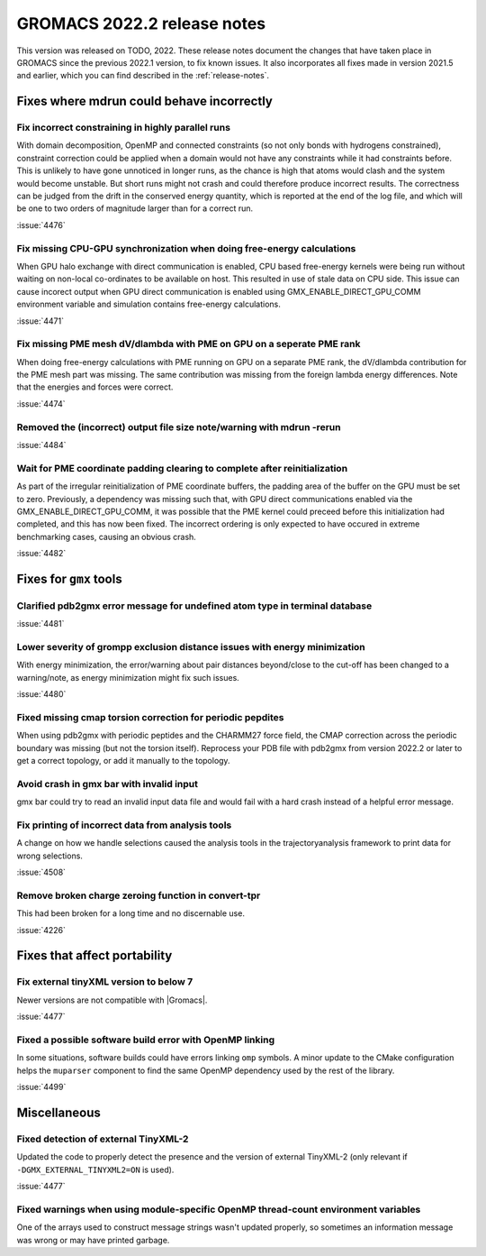 GROMACS 2022.2 release notes
----------------------------

This version was released on TODO, 2022. These release notes
document the changes that have taken place in GROMACS since the
previous 2022.1 version, to fix known issues. It also incorporates all
fixes made in version 2021.5 and earlier, which you can find described
in the :ref:`release-notes`.

.. Note to developers!
   Please use """"""" to underline the individual entries for fixed issues in the subfolders,
   otherwise the formatting on the webpage is messed up.
   Also, please use the syntax :issue:`number` to reference issues on GitLab, without the
   a space between the colon and number!

Fixes where mdrun could behave incorrectly
^^^^^^^^^^^^^^^^^^^^^^^^^^^^^^^^^^^^^^^^^^^^^^^^

Fix incorrect constraining in highly parallel runs
""""""""""""""""""""""""""""""""""""""""""""""""""

With domain decomposition, OpenMP and connected constraints (so not only
bonds with hydrogens constrained), constraint correction could be applied
when a domain would not have any constraints while it had constraints before.
This is unlikely to have gone unnoticed in longer runs, as the chance is
high that atoms would clash and the system would become unstable. But short
runs might not crash and could therefore produce incorrect results. The correctness can
be judged from the drift in the conserved energy quantity, which is reported
at the end of the log file, and which will be one to two orders of magnitude
larger than for a correct run.

:issue:`4476`

Fix missing CPU-GPU synchronization when doing free-energy calculations
"""""""""""""""""""""""""""""""""""""""""""""""""""""""""""""""""""""""

When GPU halo exchange with direct communication is enabled, CPU based 
free-energy kernels were being run without waiting on non-local co-ordinates 
to be available on host. This resulted in use of stale data on CPU side. 
This issue can cause incorect output when GPU direct communication is enabled 
using GMX_ENABLE_DIRECT_GPU_COMM environment variable and simulation contains 
free-energy calculations.

:issue:`4471`

Fix missing PME mesh dV/dlambda with PME on GPU on a seperate PME rank
""""""""""""""""""""""""""""""""""""""""""""""""""""""""""""""""""""""

When doing free-energy calculations with PME running on GPU on a separate
PME rank, the dV/dlambda contribution for the PME mesh part was missing.
The same contribution was missing from the foreign lambda energy differences.
Note that the energies and forces were correct.

:issue:`4474`

Removed the (incorrect) output file size note/warning with mdrun -rerun
"""""""""""""""""""""""""""""""""""""""""""""""""""""""""""""""""""""""

:issue:`4484`

Wait for PME coordinate padding clearing to complete after reinitialization
"""""""""""""""""""""""""""""""""""""""""""""""""""""""""""""""""""""""""""

As part of the irregular reinitialization of PME coordinate buffers,
the padding area of the buffer on the GPU must be set to
zero. Previously, a dependency was missing such that, with GPU direct
communications enabled via the GMX_ENABLE_DIRECT_GPU_COMM, it was
possible that the PME kernel could preceed before this initialization
had completed, and this has now been fixed. The incorrect ordering is
only expected to have occured in extreme benchmarking cases, causing
an obvious crash.

:issue:`4482`

Fixes for ``gmx`` tools
^^^^^^^^^^^^^^^^^^^^^^^

Clarified pdb2gmx error message for undefined atom type in terminal database
""""""""""""""""""""""""""""""""""""""""""""""""""""""""""""""""""""""""""""

:issue:`4481`

Lower severity of grompp exclusion distance issues with energy minimization
"""""""""""""""""""""""""""""""""""""""""""""""""""""""""""""""""""""""""""

With energy minimization, the error/warning about pair distances
beyond/close to the cut-off has been changed to a warning/note,
as energy minimization might fix such issues.

:issue:`4480`

Fixed missing cmap torsion correction for periodic pepdites
"""""""""""""""""""""""""""""""""""""""""""""""""""""""""""

When using pdb2gmx with periodic peptides and the CHARMM27
force field, the CMAP correction across the periodic boundary
was missing (but not the torsion itself). Reprocess your
PDB file with pdb2gmx from version 2022.2 or later to get a
correct topology, or add it manually to the topology.

Avoid crash in gmx bar with invalid input
"""""""""""""""""""""""""""""""""""""""""

gmx bar could try to read an invalid input data file and would fail with a hard
crash instead of a helpful error message.

Fix printing of incorrect data from analysis tools
""""""""""""""""""""""""""""""""""""""""""""""""""""

A change on how we handle selections caused the analysis tools in the
trajectoryanalysis framework to print data for wrong selections.

:issue:`4508`

Remove broken charge zeroing function in convert-tpr
""""""""""""""""""""""""""""""""""""""""""""""""""""

This had been broken for a long time and no discernable use.

:issue:`4226`


Fixes that affect portability
^^^^^^^^^^^^^^^^^^^^^^^^^^^^^
Fix external tinyXML version to below 7
"""""""""""""""""""""""""""""""""""""""
Newer versions are not compatible with |Gromacs|.

:issue:`4477`

Fixed a possible software build error with OpenMP linking
"""""""""""""""""""""""""""""""""""""""""""""""""""""""""

In some situations, software builds could have errors linking ``omp`` symbols.
A minor update to the CMake configuration helps the ``muparser`` component
to find the same OpenMP dependency used by the rest of the library.

:issue:`4499`

Miscellaneous
^^^^^^^^^^^^^

Fixed detection of external TinyXML-2
"""""""""""""""""""""""""""""""""""""

Updated the code to properly detect the presence and the version of external
TinyXML-2 (only relevant if ``-DGMX_EXTERNAL_TINYXML2=ON`` is used).

:issue:`4477`

Fixed warnings when using module-specific OpenMP thread-count environment variables
"""""""""""""""""""""""""""""""""""""""""""""""""""""""""""""""""""""""""""""""""""

One of the arrays used to construct message strings wasn't updated
properly, so sometimes an information message was wrong or may have
printed garbage.
